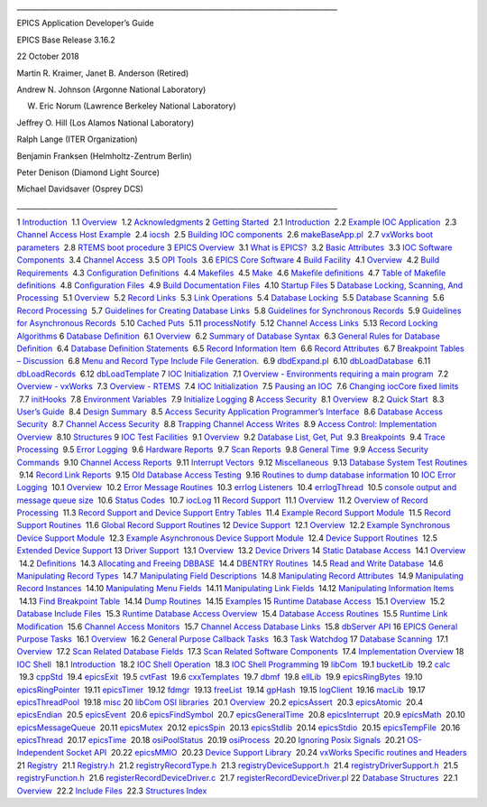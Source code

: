 \_\_\_\_\_\_\_\_\_\_\_\_\_\_\_\_\_\_\_\_\_\_\_\_\_\_\_\_\_\_\_\_\_\_\_\_\_\_\_\_\_\_\_\_\_\_\_\_\_\_\_\_\_\_\_\_\_\_\_\_\_\_\_\_\_\_\_\_\_\_\_\_\_\_\_\_\_\_\_\_\_\_\_\_\_\_\_\_\_

EPICS Application Developer’s Guide

EPICS Base Release 3.16.2

22 October 2018

Martin R. Kraimer, Janet B. Anderson (Retired)

Andrew N. Johnson (Argonne National Laboratory)

W. Eric Norum (Lawrence Berkeley National Laboratory)

Jeﬀrey O. Hill (Los Alamos National Laboratory)

Ralph Lange (ITER Organization)

Benjamin Franksen (Helmholtz-Zentrum Berlin)

Peter Denison (Diamond Light Source)

Michael Davidsaver (Osprey DCS)

\_\_\_\_\_\_\_\_\_\_\_\_\_\_\_\_\_\_\_\_\_\_\_\_\_\_\_\_\_\_\_\_\_\_\_\_\_\_\_\_\_\_\_\_\_\_\_\_\_\_\_\_\_\_\_\_\_\_\_\_\_\_\_\_\_\_\_\_\_\_\_\_\_\_\_\_\_\_\_\_\_\_\_\_\_\_\_\_\_

.. raw:: html

   <div class="tableofcontents">

1
`Introduction <https://epics.anl.gov/base/R3-16/2-docs/AppDevGuide/Introduction.html#x2-10001>`__
 1.1
`Overview <https://epics.anl.gov/base/R3-16/2-docs/AppDevGuide/Introduction.html#x2-20001.1>`__
 1.2
`Acknowledgments <https://epics.anl.gov/base/R3-16/2-docs/AppDevGuide/Introduction.html#x2-30001.2>`__
2 `Getting
Started <https://epics.anl.gov/base/R3-16/2-docs/AppDevGuide/GettingStarted.html#x3-40002>`__
 2.1
`Introduction <https://epics.anl.gov/base/R3-16/2-docs/AppDevGuide/GettingStarted.html#x3-50002.1>`__
 2.2 `Example IOC
Application <https://epics.anl.gov/base/R3-16/2-docs/AppDevGuide/GettingStarted.html#x3-60002.2>`__
 2.3 `Channel Access Host
Example <https://epics.anl.gov/base/R3-16/2-docs/AppDevGuide/GettingStarted.html#x3-140002.3>`__
 2.4
`iocsh <https://epics.anl.gov/base/R3-16/2-docs/AppDevGuide/GettingStarted.html#x3-150002.4>`__
 2.5 `Building IOC
components <https://epics.anl.gov/base/R3-16/2-docs/AppDevGuide/GettingStarted.html#x3-160002.5>`__
 2.6
`makeBaseApp.pl <https://epics.anl.gov/base/R3-16/2-docs/AppDevGuide/GettingStarted.html#x3-210002.6>`__
 2.7 `vxWorks boot
parameters <https://epics.anl.gov/base/R3-16/2-docs/AppDevGuide/GettingStarted.html#x3-320002.7>`__
 2.8 `RTEMS boot
procedure <https://epics.anl.gov/base/R3-16/2-docs/AppDevGuide/GettingStarted.html#x3-330002.8>`__
3 `EPICS
Overview <https://epics.anl.gov/base/R3-16/2-docs/AppDevGuide/EPICSOverview.html#x4-390003>`__
 3.1 `What is
EPICS? <https://epics.anl.gov/base/R3-16/2-docs/AppDevGuide/EPICSOverview.html#x4-400003.1>`__
 3.2 `Basic
Attributes <https://epics.anl.gov/base/R3-16/2-docs/AppDevGuide/EPICSOverview.html#x4-410003.2>`__
 3.3 `IOC Software
Components <https://epics.anl.gov/base/R3-16/2-docs/AppDevGuide/EPICSOverview.html#x4-420003.3>`__
 3.4 `Channel
Access <https://epics.anl.gov/base/R3-16/2-docs/AppDevGuide/EPICSOverview.html#x4-490003.4>`__
 3.5 `OPI
Tools <https://epics.anl.gov/base/R3-16/2-docs/AppDevGuide/EPICSOverview.html#x4-540003.5>`__
 3.6 `EPICS Core
Software <https://epics.anl.gov/base/R3-16/2-docs/AppDevGuide/EPICSOverview.html#x4-570003.6>`__
4 `Build
Facility <https://epics.anl.gov/base/R3-16/2-docs/AppDevGuide/BuildFacility.html#x5-580004>`__
 4.1
`Overview <https://epics.anl.gov/base/R3-16/2-docs/AppDevGuide/BuildFacility.html#x5-590004.1>`__
 4.2 `Build
Requirements <https://epics.anl.gov/base/R3-16/2-docs/AppDevGuide/BuildFacility.html#x5-650004.2>`__
 4.3 `Conﬁguration
Deﬁnitions <https://epics.anl.gov/base/R3-16/2-docs/AppDevGuide/BuildFacility.html#x5-730004.3>`__
 4.4
`Makeﬁles <https://epics.anl.gov/base/R3-16/2-docs/AppDevGuide/BuildFacility.html#x5-870004.4>`__
 4.5
`Make <https://epics.anl.gov/base/R3-16/2-docs/AppDevGuide/BuildFacility.html#x5-940004.5>`__
 4.6 `Makeﬁle
deﬁnitions <https://epics.anl.gov/base/R3-16/2-docs/AppDevGuide/BuildFacility.html#x5-990004.6>`__
 4.7 `Table of Makeﬁle
deﬁnitions <https://epics.anl.gov/base/R3-16/2-docs/AppDevGuide/BuildFacility.html#x5-1620004.7>`__
 4.8 `Conﬁguration
Files <https://epics.anl.gov/base/R3-16/2-docs/AppDevGuide/BuildFacility.html#x5-1630004.8>`__
 4.9 `Build Documentation
Files <https://epics.anl.gov/base/R3-16/2-docs/AppDevGuide/BuildFacility.html#x5-1680004.9>`__
 4.10 `Startup
Files <https://epics.anl.gov/base/R3-16/2-docs/AppDevGuide/BuildFacility.html#x5-1710004.10>`__
5 `Database Locking, Scanning, And
Processing <https://epics.anl.gov/base/R3-16/2-docs/AppDevGuide/DatabaseLockingScanningAndProcessing.html#x6-1740005>`__
 5.1
`Overview <https://epics.anl.gov/base/R3-16/2-docs/AppDevGuide/DatabaseLockingScanningAndProcessing.html#x6-1750005.1>`__
 5.2 `Record
Links <https://epics.anl.gov/base/R3-16/2-docs/AppDevGuide/DatabaseLockingScanningAndProcessing.html#x6-1760005.2>`__
 5.3 `Link
Operations <https://epics.anl.gov/base/R3-16/2-docs/AppDevGuide/DatabaseLockingScanningAndProcessing.html#x6-1770005.3>`__
 5.4 `Database
Locking <https://epics.anl.gov/base/R3-16/2-docs/AppDevGuide/DatabaseLockingScanningAndProcessing.html#x6-1800005.4>`__
 5.5 `Database
Scanning <https://epics.anl.gov/base/R3-16/2-docs/AppDevGuide/DatabaseLockingScanningAndProcessing.html#x6-1850005.5>`__
 5.6 `Record
Processing <https://epics.anl.gov/base/R3-16/2-docs/AppDevGuide/DatabaseLockingScanningAndProcessing.html#x6-1860005.6>`__
 5.7 `Guidelines for Creating Database
Links <https://epics.anl.gov/base/R3-16/2-docs/AppDevGuide/DatabaseLockingScanningAndProcessing.html#x6-1870005.7>`__
 5.8 `Guidelines for Synchronous
Records <https://epics.anl.gov/base/R3-16/2-docs/AppDevGuide/DatabaseLockingScanningAndProcessing.html#x6-1950005.8>`__
 5.9 `Guidelines for Asynchronous
Records <https://epics.anl.gov/base/R3-16/2-docs/AppDevGuide/DatabaseLockingScanningAndProcessing.html#x6-1960005.9>`__
 5.10 `Cached
Puts <https://epics.anl.gov/base/R3-16/2-docs/AppDevGuide/DatabaseLockingScanningAndProcessing.html#x6-2000005.10>`__
 5.11
`processNotify <https://epics.anl.gov/base/R3-16/2-docs/AppDevGuide/DatabaseLockingScanningAndProcessing.html#x6-2010005.11>`__
 5.12 `Channel Access
Links <https://epics.anl.gov/base/R3-16/2-docs/AppDevGuide/DatabaseLockingScanningAndProcessing.html#x6-2020005.12>`__
 5.13 `Record Locking
Algorithms <https://epics.anl.gov/base/R3-16/2-docs/AppDevGuide/DatabaseLockingScanningAndProcessing.html#x6-2060005.13>`__
6 `Database
Deﬁnition <https://epics.anl.gov/base/R3-16/2-docs/AppDevGuide/DatabaseDefinition.html#x7-2070006>`__
 6.1
`Overview <https://epics.anl.gov/base/R3-16/2-docs/AppDevGuide/DatabaseDefinition.html#x7-2080006.1>`__
 6.2 `Summary of Database
Syntax <https://epics.anl.gov/base/R3-16/2-docs/AppDevGuide/DatabaseDefinition.html#x7-2090006.2>`__
 6.3 `General Rules for Database
Deﬁnition <https://epics.anl.gov/base/R3-16/2-docs/AppDevGuide/DatabaseDefinition.html#x7-2100006.3>`__
 6.4 `Database Deﬁnition
Statements <https://epics.anl.gov/base/R3-16/2-docs/AppDevGuide/DatabaseDefinition.html#x7-2200006.4>`__
 6.5 `Record Information
Item <https://epics.anl.gov/base/R3-16/2-docs/AppDevGuide/DatabaseDefinition.html#x7-2620006.5>`__
 6.6 `Record
Attributes <https://epics.anl.gov/base/R3-16/2-docs/AppDevGuide/DatabaseDefinition.html#x7-2630006.6>`__
 6.7 `Breakpoint Tables –
Discussion <https://epics.anl.gov/base/R3-16/2-docs/AppDevGuide/DatabaseDefinition.html#x7-2640006.7>`__
 6.8 `Menu and Record Type Include File
Generation. <https://epics.anl.gov/base/R3-16/2-docs/AppDevGuide/DatabaseDefinition.html#x7-2650006.8>`__
 6.9
`dbdExpand.pl <https://epics.anl.gov/base/R3-16/2-docs/AppDevGuide/DatabaseDefinition.html#x7-2690006.9>`__
 6.10
`dbLoadDatabase <https://epics.anl.gov/base/R3-16/2-docs/AppDevGuide/DatabaseDefinition.html#x7-2700006.10>`__
 6.11
`dbLoadRecords <https://epics.anl.gov/base/R3-16/2-docs/AppDevGuide/DatabaseDefinition.html#x7-2710006.11>`__
 6.12
`dbLoadTemplate <https://epics.anl.gov/base/R3-16/2-docs/AppDevGuide/DatabaseDefinition.html#x7-2730006.12>`__
7 `IOC
Initialization <https://epics.anl.gov/base/R3-16/2-docs/AppDevGuide/IOCInitialization.html#x8-2770007>`__
 7.1 `Overview - Environments requiring a main
program <https://epics.anl.gov/base/R3-16/2-docs/AppDevGuide/IOCInitialization.html#x8-2780007.1>`__
 7.2 `Overview -
vxWorks <https://epics.anl.gov/base/R3-16/2-docs/AppDevGuide/IOCInitialization.html#x8-2790007.2>`__
 7.3 `Overview -
RTEMS <https://epics.anl.gov/base/R3-16/2-docs/AppDevGuide/IOCInitialization.html#x8-2800007.3>`__
 7.4 `IOC
Initialization <https://epics.anl.gov/base/R3-16/2-docs/AppDevGuide/IOCInitialization.html#x8-2810007.4>`__
 7.5 `Pausing an
IOC <https://epics.anl.gov/base/R3-16/2-docs/AppDevGuide/IOCInitialization.html#x8-2950007.5>`__
 7.6 `Changing iocCore ﬁxed
limits <https://epics.anl.gov/base/R3-16/2-docs/AppDevGuide/IOCInitialization.html#x8-2960007.6>`__
 7.7
`initHooks <https://epics.anl.gov/base/R3-16/2-docs/AppDevGuide/IOCInitialization.html#x8-3010007.7>`__
 7.8 `Environment
Variables <https://epics.anl.gov/base/R3-16/2-docs/AppDevGuide/IOCInitialization.html#x8-3020007.8>`__
 7.9 `Initialize
Logging <https://epics.anl.gov/base/R3-16/2-docs/AppDevGuide/IOCInitialization.html#x8-3030007.9>`__
8 `Access
Security <https://epics.anl.gov/base/R3-16/2-docs/AppDevGuide/AccessSecurity.html#x9-3040008>`__
 8.1
`Overview <https://epics.anl.gov/base/R3-16/2-docs/AppDevGuide/AccessSecurity.html#x9-3050008.1>`__
 8.2 `Quick
Start <https://epics.anl.gov/base/R3-16/2-docs/AppDevGuide/AccessSecurity.html#x9-3060008.2>`__
 8.3 `User’s
Guide <https://epics.anl.gov/base/R3-16/2-docs/AppDevGuide/AccessSecurity.html#x9-3070008.3>`__
 8.4 `Design
Summary <https://epics.anl.gov/base/R3-16/2-docs/AppDevGuide/AccessSecurity.html#x9-3220008.4>`__
 8.5 `Access Security Application Programmer’s
Interface <https://epics.anl.gov/base/R3-16/2-docs/AppDevGuide/AccessSecurity.html#x9-3370008.5>`__
 8.6 `Database Access
Security <https://epics.anl.gov/base/R3-16/2-docs/AppDevGuide/AccessSecurity.html#x9-3680008.6>`__
 8.7 `Channel Access
Security <https://epics.anl.gov/base/R3-16/2-docs/AppDevGuide/AccessSecurity.html#x9-3770008.7>`__
 8.8 `Trapping Channel Access
Writes <https://epics.anl.gov/base/R3-16/2-docs/AppDevGuide/AccessSecurity.html#x9-3800008.8>`__
 8.9 `Access Control: Implementation
Overview <https://epics.anl.gov/base/R3-16/2-docs/AppDevGuide/AccessSecurity.html#x9-3810008.9>`__
 8.10
`Structures <https://epics.anl.gov/base/R3-16/2-docs/AppDevGuide/AccessSecurity.html#x9-3840008.10>`__
9 `IOC Test
Facilities <https://epics.anl.gov/base/R3-16/2-docs/AppDevGuide/IOCTestFacilities.html#x10-3850009>`__
 9.1
`Overview <https://epics.anl.gov/base/R3-16/2-docs/AppDevGuide/IOCTestFacilities.html#x10-3860009.1>`__
 9.2 `Database List, Get,
Put <https://epics.anl.gov/base/R3-16/2-docs/AppDevGuide/IOCTestFacilities.html#x10-3870009.2>`__
 9.3
`Breakpoints <https://epics.anl.gov/base/R3-16/2-docs/AppDevGuide/IOCTestFacilities.html#x10-3970009.3>`__
 9.4 `Trace
Processing <https://epics.anl.gov/base/R3-16/2-docs/AppDevGuide/IOCTestFacilities.html#x10-4050009.4>`__
 9.5 `Error
Logging <https://epics.anl.gov/base/R3-16/2-docs/AppDevGuide/IOCTestFacilities.html#x10-4060009.5>`__
 9.6 `Hardware
Reports <https://epics.anl.gov/base/R3-16/2-docs/AppDevGuide/IOCTestFacilities.html#x10-4100009.6>`__
 9.7 `Scan
Reports <https://epics.anl.gov/base/R3-16/2-docs/AppDevGuide/IOCTestFacilities.html#x10-4130009.7>`__
 9.8 `General
Time <https://epics.anl.gov/base/R3-16/2-docs/AppDevGuide/IOCTestFacilities.html#x10-4170009.8>`__
 9.9 `Access Security
Commands <https://epics.anl.gov/base/R3-16/2-docs/AppDevGuide/IOCTestFacilities.html#x10-4240009.9>`__
 9.10 `Channel Access
Reports <https://epics.anl.gov/base/R3-16/2-docs/AppDevGuide/IOCTestFacilities.html#x10-4330009.10>`__
 9.11 `Interrupt
Vectors <https://epics.anl.gov/base/R3-16/2-docs/AppDevGuide/IOCTestFacilities.html#x10-4380009.11>`__
 9.12
`Miscellaneous <https://epics.anl.gov/base/R3-16/2-docs/AppDevGuide/IOCTestFacilities.html#x10-4400009.12>`__
 9.13 `Database System Test
Routines <https://epics.anl.gov/base/R3-16/2-docs/AppDevGuide/IOCTestFacilities.html#x10-4440009.13>`__
 9.14 `Record Link
Reports <https://epics.anl.gov/base/R3-16/2-docs/AppDevGuide/IOCTestFacilities.html#x10-4480009.14>`__
 9.15 `Old Database Access
Testing <https://epics.anl.gov/base/R3-16/2-docs/AppDevGuide/IOCTestFacilities.html#x10-4530009.15>`__
 9.16 `Routines to dump database
information <https://epics.anl.gov/base/R3-16/2-docs/AppDevGuide/IOCTestFacilities.html#x10-4570009.16>`__
10 `IOC Error
Logging <https://epics.anl.gov/base/R3-16/2-docs/AppDevGuide/IOCErrorLogging.html#x11-46700010>`__
 10.1
`Overview <https://epics.anl.gov/base/R3-16/2-docs/AppDevGuide/IOCErrorLogging.html#x11-46800010.1>`__
 10.2 `Error Message
Routines <https://epics.anl.gov/base/R3-16/2-docs/AppDevGuide/IOCErrorLogging.html#x11-46900010.2>`__
 10.3 `errlog
Listeners <https://epics.anl.gov/base/R3-16/2-docs/AppDevGuide/IOCErrorLogging.html#x11-47400010.3>`__
 10.4
`errlogThread <https://epics.anl.gov/base/R3-16/2-docs/AppDevGuide/IOCErrorLogging.html#x11-47500010.4>`__
 10.5 `console output and message queue
size <https://epics.anl.gov/base/R3-16/2-docs/AppDevGuide/IOCErrorLogging.html#x11-47600010.5>`__
 10.6 `Status
Codes <https://epics.anl.gov/base/R3-16/2-docs/AppDevGuide/IOCErrorLogging.html#x11-47700010.6>`__
 10.7
`iocLog <https://epics.anl.gov/base/R3-16/2-docs/AppDevGuide/IOCErrorLogging.html#x11-47800010.7>`__
11 `Record
Support <https://epics.anl.gov/base/R3-16/2-docs/AppDevGuide/RecordSupport.html#x12-48300011>`__
 11.1
`Overview <https://epics.anl.gov/base/R3-16/2-docs/AppDevGuide/RecordSupport.html#x12-48400011.1>`__
 11.2 `Overview of Record
Processing <https://epics.anl.gov/base/R3-16/2-docs/AppDevGuide/RecordSupport.html#x12-48500011.2>`__
 11.3 `Record Support and Device Support Entry
Tables <https://epics.anl.gov/base/R3-16/2-docs/AppDevGuide/RecordSupport.html#x12-48600011.3>`__
 11.4 `Example Record Support
Module <https://epics.anl.gov/base/R3-16/2-docs/AppDevGuide/RecordSupport.html#x12-48700011.4>`__
 11.5 `Record Support
Routines <https://epics.anl.gov/base/R3-16/2-docs/AppDevGuide/RecordSupport.html#x12-49400011.5>`__
 11.6 `Global Record Support
Routines <https://epics.anl.gov/base/R3-16/2-docs/AppDevGuide/RecordSupport.html#x12-51200011.6>`__
12 `Device
Support <https://epics.anl.gov/base/R3-16/2-docs/AppDevGuide/DeviceSupport.html#x13-52600012>`__
 12.1
`Overview <https://epics.anl.gov/base/R3-16/2-docs/AppDevGuide/DeviceSupport.html#x13-52700012.1>`__
 12.2 `Example Synchronous Device Support
Module <https://epics.anl.gov/base/R3-16/2-docs/AppDevGuide/DeviceSupport.html#x13-52800012.2>`__
 12.3 `Example Asynchronous Device Support
Module <https://epics.anl.gov/base/R3-16/2-docs/AppDevGuide/DeviceSupport.html#x13-52900012.3>`__
 12.4 `Device Support
Routines <https://epics.anl.gov/base/R3-16/2-docs/AppDevGuide/DeviceSupport.html#x13-53000012.4>`__
 12.5 `Extended Device
Support <https://epics.anl.gov/base/R3-16/2-docs/AppDevGuide/DeviceSupport.html#x13-53600012.5>`__
13 `Driver
Support <https://epics.anl.gov/base/R3-16/2-docs/AppDevGuide/DriverSupport.html#x14-54300013>`__
 13.1
`Overview <https://epics.anl.gov/base/R3-16/2-docs/AppDevGuide/DriverSupport.html#x14-54400013.1>`__
 13.2 `Device
Drivers <https://epics.anl.gov/base/R3-16/2-docs/AppDevGuide/DriverSupport.html#x14-54500013.2>`__
14 `Static Database
Access <https://epics.anl.gov/base/R3-16/2-docs/AppDevGuide/StaticDatabaseAccess.html#x15-54900014>`__
 14.1
`Overview <https://epics.anl.gov/base/R3-16/2-docs/AppDevGuide/StaticDatabaseAccess.html#x15-55000014.1>`__
 14.2
`Deﬁnitions <https://epics.anl.gov/base/R3-16/2-docs/AppDevGuide/StaticDatabaseAccess.html#x15-55100014.2>`__
 14.3 `Allocating and Freeing
DBBASE <https://epics.anl.gov/base/R3-16/2-docs/AppDevGuide/StaticDatabaseAccess.html#x15-55500014.3>`__
 14.4 `DBENTRY
Routines <https://epics.anl.gov/base/R3-16/2-docs/AppDevGuide/StaticDatabaseAccess.html#x15-55800014.4>`__
 14.5 `Read and Write
Database <https://epics.anl.gov/base/R3-16/2-docs/AppDevGuide/StaticDatabaseAccess.html#x15-56200014.5>`__
 14.6 `Manipulating Record
Types <https://epics.anl.gov/base/R3-16/2-docs/AppDevGuide/StaticDatabaseAccess.html#x15-56600014.6>`__
 14.7 `Manipulating Field
Descriptions <https://epics.anl.gov/base/R3-16/2-docs/AppDevGuide/StaticDatabaseAccess.html#x15-57000014.7>`__
 14.8 `Manipulating Record
Attributes <https://epics.anl.gov/base/R3-16/2-docs/AppDevGuide/StaticDatabaseAccess.html#x15-57700014.8>`__
 14.9 `Manipulating Record
Instances <https://epics.anl.gov/base/R3-16/2-docs/AppDevGuide/StaticDatabaseAccess.html#x15-58000014.9>`__
 14.10 `Manipulating Menu
Fields <https://epics.anl.gov/base/R3-16/2-docs/AppDevGuide/StaticDatabaseAccess.html#x15-59200014.10>`__
 14.11 `Manipulating Link
Fields <https://epics.anl.gov/base/R3-16/2-docs/AppDevGuide/StaticDatabaseAccess.html#x15-59700014.11>`__
 14.12 `Manipulating Information
Items <https://epics.anl.gov/base/R3-16/2-docs/AppDevGuide/StaticDatabaseAccess.html#x15-60200014.12>`__
 14.13 `Find Breakpoint
Table <https://epics.anl.gov/base/R3-16/2-docs/AppDevGuide/StaticDatabaseAccess.html#x15-60900014.13>`__
 14.14 `Dump
Routines <https://epics.anl.gov/base/R3-16/2-docs/AppDevGuide/StaticDatabaseAccess.html#x15-61000014.14>`__
 14.15
`Examples <https://epics.anl.gov/base/R3-16/2-docs/AppDevGuide/StaticDatabaseAccess.html#x15-61100014.15>`__
15 `Runtime Database
Access <https://epics.anl.gov/base/R3-16/2-docs/AppDevGuide/RuntimeDatabaseAccess.html#x16-61400015>`__
 15.1
`Overview <https://epics.anl.gov/base/R3-16/2-docs/AppDevGuide/RuntimeDatabaseAccess.html#x16-61500015.1>`__
 15.2 `Database Include
Files <https://epics.anl.gov/base/R3-16/2-docs/AppDevGuide/RuntimeDatabaseAccess.html#x16-61600015.2>`__
 15.3 `Runtime Database Access
Overview <https://epics.anl.gov/base/R3-16/2-docs/AppDevGuide/RuntimeDatabaseAccess.html#x16-62200015.3>`__
 15.4 `Database Access
Routines <https://epics.anl.gov/base/R3-16/2-docs/AppDevGuide/RuntimeDatabaseAccess.html#x16-62600015.4>`__
 15.5 `Runtime Link
Modiﬁcation <https://epics.anl.gov/base/R3-16/2-docs/AppDevGuide/RuntimeDatabaseAccess.html#x16-66300015.5>`__
 15.6 `Channel Access
Monitors <https://epics.anl.gov/base/R3-16/2-docs/AppDevGuide/RuntimeDatabaseAccess.html#x16-66400015.6>`__
 15.7 `Channel Access Database
Links <https://epics.anl.gov/base/R3-16/2-docs/AppDevGuide/RuntimeDatabaseAccess.html#x16-66500015.7>`__
 15.8 `dbServer
API <https://epics.anl.gov/base/R3-16/2-docs/AppDevGuide/RuntimeDatabaseAccess.html#x16-68600015.8>`__
16 `EPICS General Purpose
Tasks <https://epics.anl.gov/base/R3-16/2-docs/AppDevGuide/EPICSGeneralPurposeTasks.html#x17-69100016>`__
 16.1
`Overview <https://epics.anl.gov/base/R3-16/2-docs/AppDevGuide/EPICSGeneralPurposeTasks.html#x17-69200016.1>`__
 16.2 `General Purpose Callback
Tasks <https://epics.anl.gov/base/R3-16/2-docs/AppDevGuide/EPICSGeneralPurposeTasks.html#x17-69300016.2>`__
 16.3 `Task
Watchdog <https://epics.anl.gov/base/R3-16/2-docs/AppDevGuide/EPICSGeneralPurposeTasks.html#x17-69900016.3>`__
17 `Database
Scanning <https://epics.anl.gov/base/R3-16/2-docs/AppDevGuide/DatabaseScanning.html#x18-70000017>`__
 17.1
`Overview <https://epics.anl.gov/base/R3-16/2-docs/AppDevGuide/DatabaseScanning.html#x18-70100017.1>`__
 17.2 `Scan Related Database
Fields <https://epics.anl.gov/base/R3-16/2-docs/AppDevGuide/DatabaseScanning.html#x18-70200017.2>`__
 17.3 `Scan Related Software
Components <https://epics.anl.gov/base/R3-16/2-docs/AppDevGuide/DatabaseScanning.html#x18-70700017.3>`__
 17.4 `Implementation
Overview <https://epics.anl.gov/base/R3-16/2-docs/AppDevGuide/DatabaseScanning.html#x18-71500017.4>`__
18 `IOC
Shell <https://epics.anl.gov/base/R3-16/2-docs/AppDevGuide/IOCShell.html#x19-73000018>`__
 18.1
`Introduction <https://epics.anl.gov/base/R3-16/2-docs/AppDevGuide/IOCShell.html#x19-73100018.1>`__
 18.2 `IOC Shell
Operation <https://epics.anl.gov/base/R3-16/2-docs/AppDevGuide/IOCShell.html#x19-73200018.2>`__
 18.3 `IOC Shell
Programming <https://epics.anl.gov/base/R3-16/2-docs/AppDevGuide/IOCShell.html#x19-74000018.3>`__
19
`libCom <https://epics.anl.gov/base/R3-16/2-docs/AppDevGuide/libCom.html#x20-74500019>`__
 19.1
`bucketLib <https://epics.anl.gov/base/R3-16/2-docs/AppDevGuide/libCom.html#x20-74600019.1>`__
 19.2
`calc <https://epics.anl.gov/base/R3-16/2-docs/AppDevGuide/libCom.html#x20-74700019.2>`__
 19.3
`cppStd <https://epics.anl.gov/base/R3-16/2-docs/AppDevGuide/libCom.html#x20-76300019.3>`__
 19.4
`epicsExit <https://epics.anl.gov/base/R3-16/2-docs/AppDevGuide/libCom.html#x20-76500019.4>`__
 19.5
`cvtFast <https://epics.anl.gov/base/R3-16/2-docs/AppDevGuide/libCom.html#x20-76600019.5>`__
 19.6
`cxxTemplates <https://epics.anl.gov/base/R3-16/2-docs/AppDevGuide/libCom.html#x20-76700019.6>`__
 19.7
`dbmf <https://epics.anl.gov/base/R3-16/2-docs/AppDevGuide/libCom.html#x20-76800019.7>`__
 19.8
`ellLib <https://epics.anl.gov/base/R3-16/2-docs/AppDevGuide/libCom.html#x20-76900019.8>`__
 19.9
`epicsRingBytes <https://epics.anl.gov/base/R3-16/2-docs/AppDevGuide/libCom.html#x20-77000019.9>`__
 19.10
`epicsRingPointer <https://epics.anl.gov/base/R3-16/2-docs/AppDevGuide/libCom.html#x20-77200019.10>`__
 19.11
`epicsTimer <https://epics.anl.gov/base/R3-16/2-docs/AppDevGuide/libCom.html#x20-77500019.11>`__
 19.12
`fdmgr <https://epics.anl.gov/base/R3-16/2-docs/AppDevGuide/libCom.html#x20-78400019.12>`__
 19.13
`freeList <https://epics.anl.gov/base/R3-16/2-docs/AppDevGuide/libCom.html#x20-78500019.13>`__
 19.14
`gpHash <https://epics.anl.gov/base/R3-16/2-docs/AppDevGuide/libCom.html#x20-78600019.14>`__
 19.15
`logClient <https://epics.anl.gov/base/R3-16/2-docs/AppDevGuide/libCom.html#x20-78700019.15>`__
 19.16
`macLib <https://epics.anl.gov/base/R3-16/2-docs/AppDevGuide/libCom.html#x20-78800019.16>`__
 19.17
`epicsThreadPool <https://epics.anl.gov/base/R3-16/2-docs/AppDevGuide/libCom.html#x20-78900019.17>`__
 19.18
`misc <https://epics.anl.gov/base/R3-16/2-docs/AppDevGuide/libCom.html#x20-79700019.18>`__
20 `libCom OSI
libraries <https://epics.anl.gov/base/R3-16/2-docs/AppDevGuide/libComOSIlibraries.html#x21-81000020>`__
 20.1
`Overview <https://epics.anl.gov/base/R3-16/2-docs/AppDevGuide/libComOSIlibraries.html#x21-81100020.1>`__
 20.2
`epicsAssert <https://epics.anl.gov/base/R3-16/2-docs/AppDevGuide/libComOSIlibraries.html#x21-81500020.2>`__
 20.3
`epicsAtomic <https://epics.anl.gov/base/R3-16/2-docs/AppDevGuide/libComOSIlibraries.html#x21-81800020.3>`__
 20.4
`epicsEndian <https://epics.anl.gov/base/R3-16/2-docs/AppDevGuide/libComOSIlibraries.html#x21-82000020.4>`__
 20.5
`epicsEvent <https://epics.anl.gov/base/R3-16/2-docs/AppDevGuide/libComOSIlibraries.html#x21-82100020.5>`__
 20.6
`epicsFindSymbol <https://epics.anl.gov/base/R3-16/2-docs/AppDevGuide/libComOSIlibraries.html#x21-82400020.6>`__
 20.7
`epicsGeneralTime <https://epics.anl.gov/base/R3-16/2-docs/AppDevGuide/libComOSIlibraries.html#x21-82500020.7>`__
 20.8
`epicsInterrupt <https://epics.anl.gov/base/R3-16/2-docs/AppDevGuide/libComOSIlibraries.html#x21-83000020.8>`__
 20.9
`epicsMath <https://epics.anl.gov/base/R3-16/2-docs/AppDevGuide/libComOSIlibraries.html#x21-83300020.9>`__
 20.10
`epicsMessageQueue <https://epics.anl.gov/base/R3-16/2-docs/AppDevGuide/libComOSIlibraries.html#x21-83400020.10>`__
 20.11
`epicsMutex <https://epics.anl.gov/base/R3-16/2-docs/AppDevGuide/libComOSIlibraries.html#x21-83700020.11>`__
 20.12
`epicsSpin <https://epics.anl.gov/base/R3-16/2-docs/AppDevGuide/libComOSIlibraries.html#x21-84100020.12>`__
 20.13
`epicsStdlib <https://epics.anl.gov/base/R3-16/2-docs/AppDevGuide/libComOSIlibraries.html#x21-84400020.13>`__
 20.14
`epicsStdio <https://epics.anl.gov/base/R3-16/2-docs/AppDevGuide/libComOSIlibraries.html#x21-84800020.14>`__
 20.15
`epicsTempFile <https://epics.anl.gov/base/R3-16/2-docs/AppDevGuide/libComOSIlibraries.html#x21-84900020.15>`__
 20.16
`epicsThread <https://epics.anl.gov/base/R3-16/2-docs/AppDevGuide/libComOSIlibraries.html#x21-85000020.16>`__
 20.17
`epicsTime <https://epics.anl.gov/base/R3-16/2-docs/AppDevGuide/libComOSIlibraries.html#x21-85300020.17>`__
 20.18
`osiPoolStatus <https://epics.anl.gov/base/R3-16/2-docs/AppDevGuide/libComOSIlibraries.html#x21-85900020.18>`__
 20.19
`osiProcess <https://epics.anl.gov/base/R3-16/2-docs/AppDevGuide/libComOSIlibraries.html#x21-86000020.19>`__
 20.20 `Ignoring Posix
Signals <https://epics.anl.gov/base/R3-16/2-docs/AppDevGuide/libComOSIlibraries.html#x21-86100020.20>`__
 20.21 `OS-Independent Socket
API <https://epics.anl.gov/base/R3-16/2-docs/AppDevGuide/libComOSIlibraries.html#x21-86200020.21>`__
 20.22
`epicsMMIO <https://epics.anl.gov/base/R3-16/2-docs/AppDevGuide/libComOSIlibraries.html#x21-86300020.22>`__
 20.23 `Device Support
Library <https://epics.anl.gov/base/R3-16/2-docs/AppDevGuide/libComOSIlibraries.html#x21-86400020.23>`__
 20.24 `vxWorks Speciﬁc routines and
Headers <https://epics.anl.gov/base/R3-16/2-docs/AppDevGuide/libComOSIlibraries.html#x21-89100020.24>`__
21
`Registry <https://epics.anl.gov/base/R3-16/2-docs/AppDevGuide/Registry.html#x22-89900021>`__
 21.1
`Registry.h <https://epics.anl.gov/base/R3-16/2-docs/AppDevGuide/Registry.html#x22-90000021.1>`__
 21.2
`registryRecordType.h <https://epics.anl.gov/base/R3-16/2-docs/AppDevGuide/Registry.html#x22-90100021.2>`__
 21.3
`registryDeviceSupport.h <https://epics.anl.gov/base/R3-16/2-docs/AppDevGuide/Registry.html#x22-90200021.3>`__
 21.4
`registryDriverSupport.h <https://epics.anl.gov/base/R3-16/2-docs/AppDevGuide/Registry.html#x22-90300021.4>`__
 21.5
`registryFunction.h <https://epics.anl.gov/base/R3-16/2-docs/AppDevGuide/Registry.html#x22-90400021.5>`__
 21.6
`registerRecordDeviceDriver.c <https://epics.anl.gov/base/R3-16/2-docs/AppDevGuide/Registry.html#x22-90500021.6>`__
 21.7
`registerRecordDeviceDriver.pl <https://epics.anl.gov/base/R3-16/2-docs/AppDevGuide/Registry.html#x22-90600021.7>`__
22 `Database
Structures <https://epics.anl.gov/base/R3-16/2-docs/AppDevGuide/DatabaseStructures.html#x23-90700022>`__
 22.1
`Overview <https://epics.anl.gov/base/R3-16/2-docs/AppDevGuide/DatabaseStructures.html#x23-90800022.1>`__
 22.2 `Include
Files <https://epics.anl.gov/base/R3-16/2-docs/AppDevGuide/DatabaseStructures.html#x23-90900022.2>`__
 22.3
`Structures <https://epics.anl.gov/base/R3-16/2-docs/AppDevGuide/DatabaseStructures.html#x23-91000022.3>`__
`Index <https://epics.anl.gov/base/R3-16/2-docs/AppDevGuide/indexname.html#x24-91100022.3>`__

.. raw:: html

   </div>
